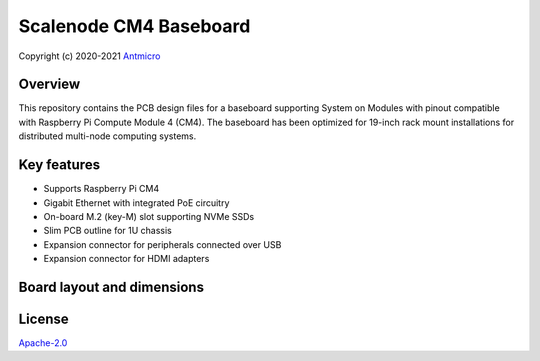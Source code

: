 =======================
Scalenode CM4 Baseboard
=======================

Copyright (c) 2020-2021 `Antmicro <https://www.antmicro.com>`_

.. figure:: img/scalenode.jpg

Overview
========

This repository contains the PCB design files for a baseboard supporting System on Modules with pinout compatible with Raspberry Pi Compute Module 4 (CM4).
The baseboard has been optimized for 19-inch rack mount installations for distributed multi-node computing systems.

Key features
============

* Supports Raspberry Pi CM4
* Gigabit Ethernet with integrated PoE circuitry
* On-board M.2 (key-M) slot supporting NVMe SSDs 
* Slim PCB outline for 1U chassis
* Expansion connector for peripherals connected over USB
* Expansion connector for HDMI adapters

Board layout and dimensions
===========================

.. image:: img/scalenode-dimensions.png

License
=======

`Apache-2.0 <LICENSE>`_
